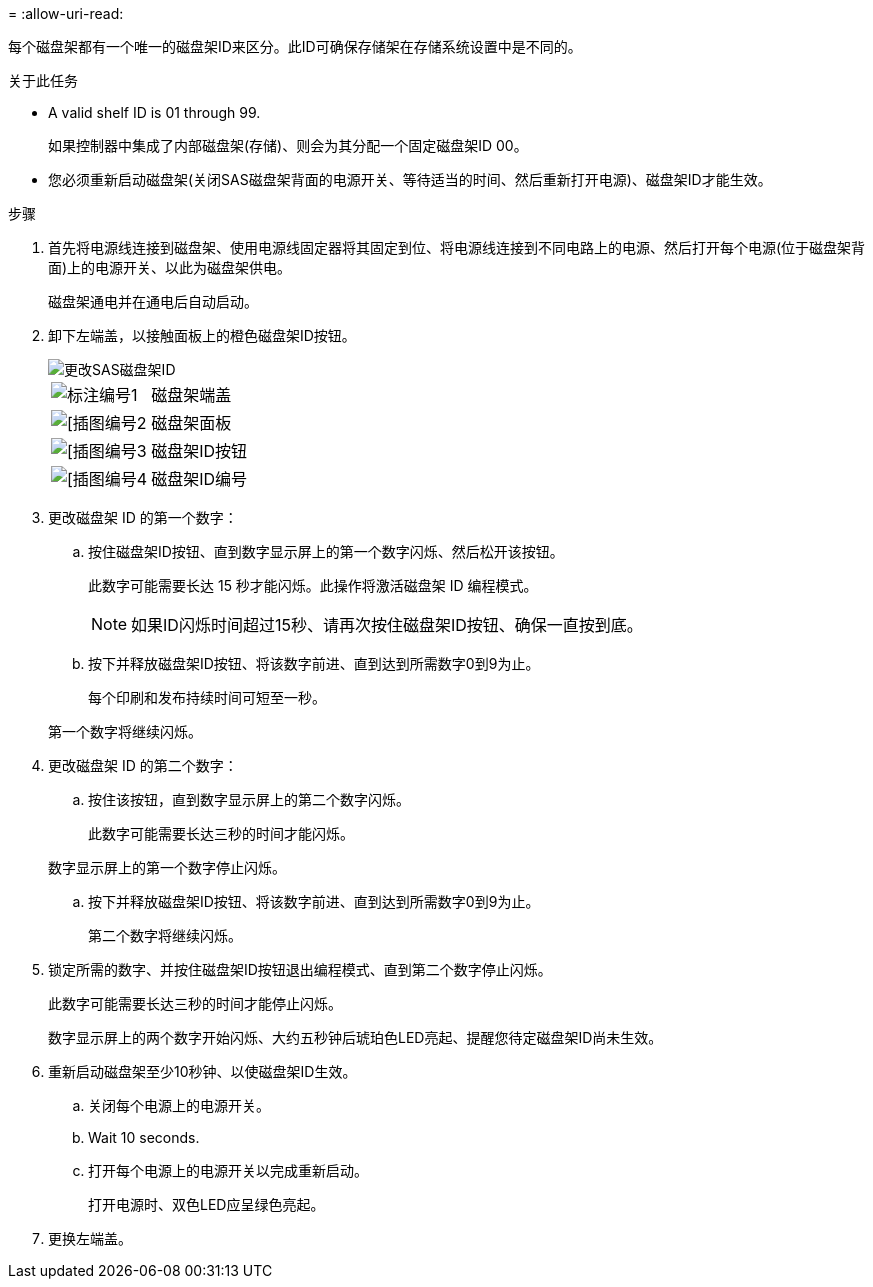 = 
:allow-uri-read: 


每个磁盘架都有一个唯一的磁盘架ID来区分。此ID可确保存储架在存储系统设置中是不同的。

.关于此任务
* A valid shelf ID is 01 through 99.
+
如果控制器中集成了内部磁盘架(存储)、则会为其分配一个固定磁盘架ID 00。

* 您必须重新启动磁盘架(关闭SAS磁盘架背面的电源开关、等待适当的时间、然后重新打开电源)、磁盘架ID才能生效。


.步骤
. 首先将电源线连接到磁盘架、使用电源线固定器将其固定到位、将电源线连接到不同电路上的电源、然后打开每个电源(位于磁盘架背面)上的电源开关、以此为磁盘架供电。
+
磁盘架通电并在通电后自动启动。

. 卸下左端盖，以接触面板上的橙色磁盘架ID按钮。
+
image::../media/drw_shelf_id_sas_ieops-2187.svg[更改SAS磁盘架ID]

+
[cols="20%,80%"]
|===


 a| 
image::../media/icon_round_1.png[标注编号1]
 a| 
磁盘架端盖



 a| 
image::../media/icon_round_2.png[[插图编号2]
 a| 
磁盘架面板



 a| 
image::../media/icon_round_3.png[[插图编号3]
 a| 
磁盘架ID按钮



 a| 
image::../media/icon_round_4.png[[插图编号4]
 a| 
磁盘架ID编号

|===
. 更改磁盘架 ID 的第一个数字：
+
.. 按住磁盘架ID按钮、直到数字显示屏上的第一个数字闪烁、然后松开该按钮。
+
此数字可能需要长达 15 秒才能闪烁。此操作将激活磁盘架 ID 编程模式。

+

NOTE: 如果ID闪烁时间超过15秒、请再次按住磁盘架ID按钮、确保一直按到底。

.. 按下并释放磁盘架ID按钮、将该数字前进、直到达到所需数字0到9为止。
+
每个印刷和发布持续时间可短至一秒。

+
第一个数字将继续闪烁。



. 更改磁盘架 ID 的第二个数字：
+
.. 按住该按钮，直到数字显示屏上的第二个数字闪烁。
+
此数字可能需要长达三秒的时间才能闪烁。

+
数字显示屏上的第一个数字停止闪烁。

.. 按下并释放磁盘架ID按钮、将该数字前进、直到达到所需数字0到9为止。
+
第二个数字将继续闪烁。



. 锁定所需的数字、并按住磁盘架ID按钮退出编程模式、直到第二个数字停止闪烁。
+
此数字可能需要长达三秒的时间才能停止闪烁。

+
数字显示屏上的两个数字开始闪烁、大约五秒钟后琥珀色LED亮起、提醒您待定磁盘架ID尚未生效。

. 重新启动磁盘架至少10秒钟、以使磁盘架ID生效。
+
.. 关闭每个电源上的电源开关。
.. Wait 10 seconds.
.. 打开每个电源上的电源开关以完成重新启动。
+
打开电源时、双色LED应呈绿色亮起。



. 更换左端盖。

